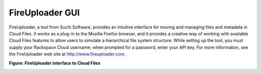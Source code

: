 .. _gsg-fire-uploader-gui:

FireUploader GUI
~~~~~~~~~~~~~~~~

FireUploader, a tool from Suchi Software, provides an intuitive
interface for moving and managing files and metadata in Cloud Files. It
works as a plug-in to the Mozilla Firefox browser, and it provides a
creative way of working with available Cloud Files features to allow
users to simulate a hierarchical file system structure. While setting up
the tool, you must supply your Rackspace Cloud username; when prompted
for a password, enter your API key. For more information, see the
FireUploader web site at http://www.fireuploader.com.

 
**Figure: FireUploader interface to Cloud Files**

.. image:: /_images/cf-screenshot-FireUploader.png